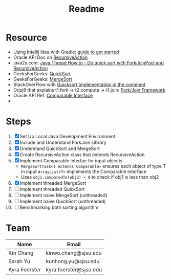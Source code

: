 #+TITLE: Readme
* Resource
- Using Intellij Idea with Gradle: [[https://www.jetbrains.com/help/idea/getting-started-with-gradle.html][guide to get started]]
- Oracle API Doc on [[https://docs.oracle.com/javase/8/docs/api/java/util/concurrent/RecursiveAction.html][RecursiveAction]]
- java2s.com: [[http://www.java2s.com/Tutorials/Java/Java_Thread_How_to/Concurrent/Do_quick_sort_with_ForkJoinPool_and_RecursiveAction.htm][Java Thread How to - Do quick sort with ForkJoinPool and RecursiveAction]]
- GeeksForGeeks: [[https://www.geeksforgeeks.org/quick-sort/][QuickSort]]
- GeeksForGeeks: [[https://www.geeksforgeeks.org/merge-sort/][MergeSort]]
- StackOverFlow with [[https://stackoverflow.com/questions/19925820/fork-join-collecting-results][Quicksort Implementation in the comment]]
- Ocpj8 that explains t1.fork -> t2.compute -> t1.join: [[https://ocpj8.javastudyguide.com/ch28.html][Fork/Join Framework]]
- Oracle API Ref: [[https://docs.oracle.com/javase/8/docs/api/java/lang/Comparable.html][Comparable Interface]]
-
* Steps
 1) [X] Set Up Local Java Development Environment
 2) [X] Include and Understand ForkJoin Library
 3) [X] Understand QuickSort and MergeSort
 4) [X] Create RecursiveAction class that extends RecursiveAction
 5) [X] Implement Comparable interfae for input objects
    - ~MergeSortTask<T extends Comparable>~ ensures each object of type T in input ~ArrayList<T>~ implements the Comparable interface
    - Uses ~obj1.comparedTo(obj2) < 0~ to check if obj1 is less than obj2
 6) [X] Implement threaded MergeSort
 7) [ ] Implement threaded QuickSort
 8) [ ] Implement naive MergeSort (unthreaded)
 9) [ ] Implement naive QuickSort (unthreaded)
 10) [ ] Benchmarking both sorting algorithm
* Team
| Name          | Email                  |
|---------------+------------------------|
| Kin Chang     | kinwo.chang@sjsu.edu   |
| Sarah Yu      | kunhong.yu@sjsu.edu    |
| Kyra Foerster | kyra.foerster@sjsu.edu |
